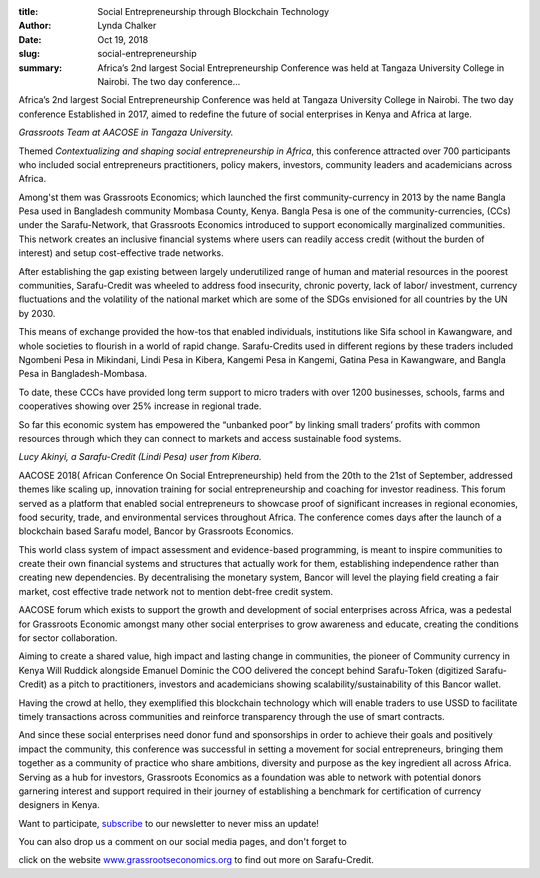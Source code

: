 :title: Social Entrepreneurship through Blockchain Technology
:author: Lynda  Chalker
:date: Oct 19, 2018
:slug: social-entrepreneurship
 
:summary: Africa’s 2nd largest Social Entrepreneurship Conference was held at Tangaza University College in Nairobi. The  two day conference...
 



Africa’s 2nd largest Social Entrepreneurship Conference was held at Tangaza University College in Nairobi. The  two day conference Established in 2017, aimed to redefine the future of social enterprises in Kenya and Africa at large.



.. image:: images/blog/social-entrepreneurship1.webp



 

*Grassroots Team at AACOSE in Tangaza University.*


 



Themed *Contextualizing and shaping social entrepreneurship in Africa*, this conference attracted over 700 participants  who included social entrepreneurs practitioners, policy makers, investors, community leaders and academicians across Africa.




Among'st them was Grassroots Economics; which launched the first community-currency in 2013 by the name Bangla Pesa used in Bangladesh community Mombasa County, Kenya. Bangla Pesa is one of the community-currencies, (CCs) under the Sarafu-Network, that Grassroots Economics introduced to support economically marginalized communities. This network creates an inclusive financial systems where users can readily access credit (without the burden of interest) and setup cost-effective trade networks.



.. image:: images/blog/social-entrepreneurship52.webp



 



After establishing the gap existing between largely underutilized range of human and material resources in the poorest communities, Sarafu-Credit was wheeled to address food insecurity, chronic poverty, lack of labor/ investment, currency fluctuations and the volatility of the national market which are some of the SDGs envisioned for all countries by the UN by 2030.



This means of exchange provided the how-tos that enabled individuals, institutions like Sifa school in Kawangware, and whole societies to flourish in a world of rapid change.  Sarafu-Credits used in different regions by these traders  included Ngombeni Pesa in Mikindani, Lindi Pesa in Kibera,  Kangemi Pesa in Kangemi, Gatina Pesa in Kawangware, and Bangla Pesa in Bangladesh-Mombasa.



To date, these CCCs have provided long term support to micro traders with over 1200 businesses, schools, farms and cooperatives showing over 25% increase in regional trade.



 



So far this economic system has empowered the “unbanked poor” by linking small traders’ profits with common resources through which they can connect to markets and access sustainable food systems.



.. image:: images/blog/social-entrepreneurship81.webp



 

*Lucy Akinyi, a Sarafu-Credit (Lindi Pesa) user from Kibera.*


 



AACOSE 2018( African Conference On Social Entrepreneurship) held from the 20th to the 21st of September, addressed themes like scaling up, innovation training for social entrepreneurship and coaching for investor readiness. This forum served as a platform that enabled social entrepreneurs to showcase proof of significant increases in regional economies, food security, trade, and environmental services throughout Africa. The conference comes days after the launch of a blockchain based Sarafu model, Bancor by Grassroots Economics.



.. image:: images/blog/social-entrepreneurship105.webp



 



This world class system of impact assessment and evidence-based programming, is meant to  inspire communities to create their own financial systems and structures that actually work for them, establishing independence rather than creating new dependencies. By decentralising the monetary system, Bancor will level the playing field creating a fair market, cost effective trade network not to mention debt-free credit system.



 



AACOSE forum which exists to support the growth and development of social enterprises across Africa, was a pedestal for Grassroots Economic amongst many other social enterprises to  grow awareness and educate, creating the conditions for sector collaboration.



Aiming to create a shared value, high impact and lasting change in communities, the pioneer of Community currency in Kenya Will Ruddick alongside Emanuel Dominic the COO delivered the concept behind Sarafu-Token (digitized Sarafu-Credit) as a pitch to practitioners, investors and academicians showing scalability/sustainability of this Bancor wallet.



 



Having the crowd at hello, they exemplified this blockchain technology which will enable traders to use  USSD to facilitate timely transactions across communities and reinforce transparency through the use of smart contracts.



 



.. image:: images/blog/social-entrepreneurship140.webp



 



And since these social enterprises need donor fund and sponsorships in order to achieve their goals and positively impact the community, this conference was successful in setting a movement for social entrepreneurs, bringing them together  as a community of practice who share ambitions, diversity and purpose as the key ingredient all across Africa. Serving as a hub for investors, Grassroots Economics as a foundation was able to network with potential donors garnering interest and support required in their journey of establishing a benchmark for certification of currency designers in Kenya.  



 



 



Want to participate, `subscribe <http://www.grassrootseconomics.org>`_ to our newsletter to never miss an update!



You can also drop us a comment on our social media pages, and don't forget to 



click on the website `www.grassrootseconomics.org <http://www.grassrootseconomics.org>`_ to find out more on Sarafu-Credit.





 

